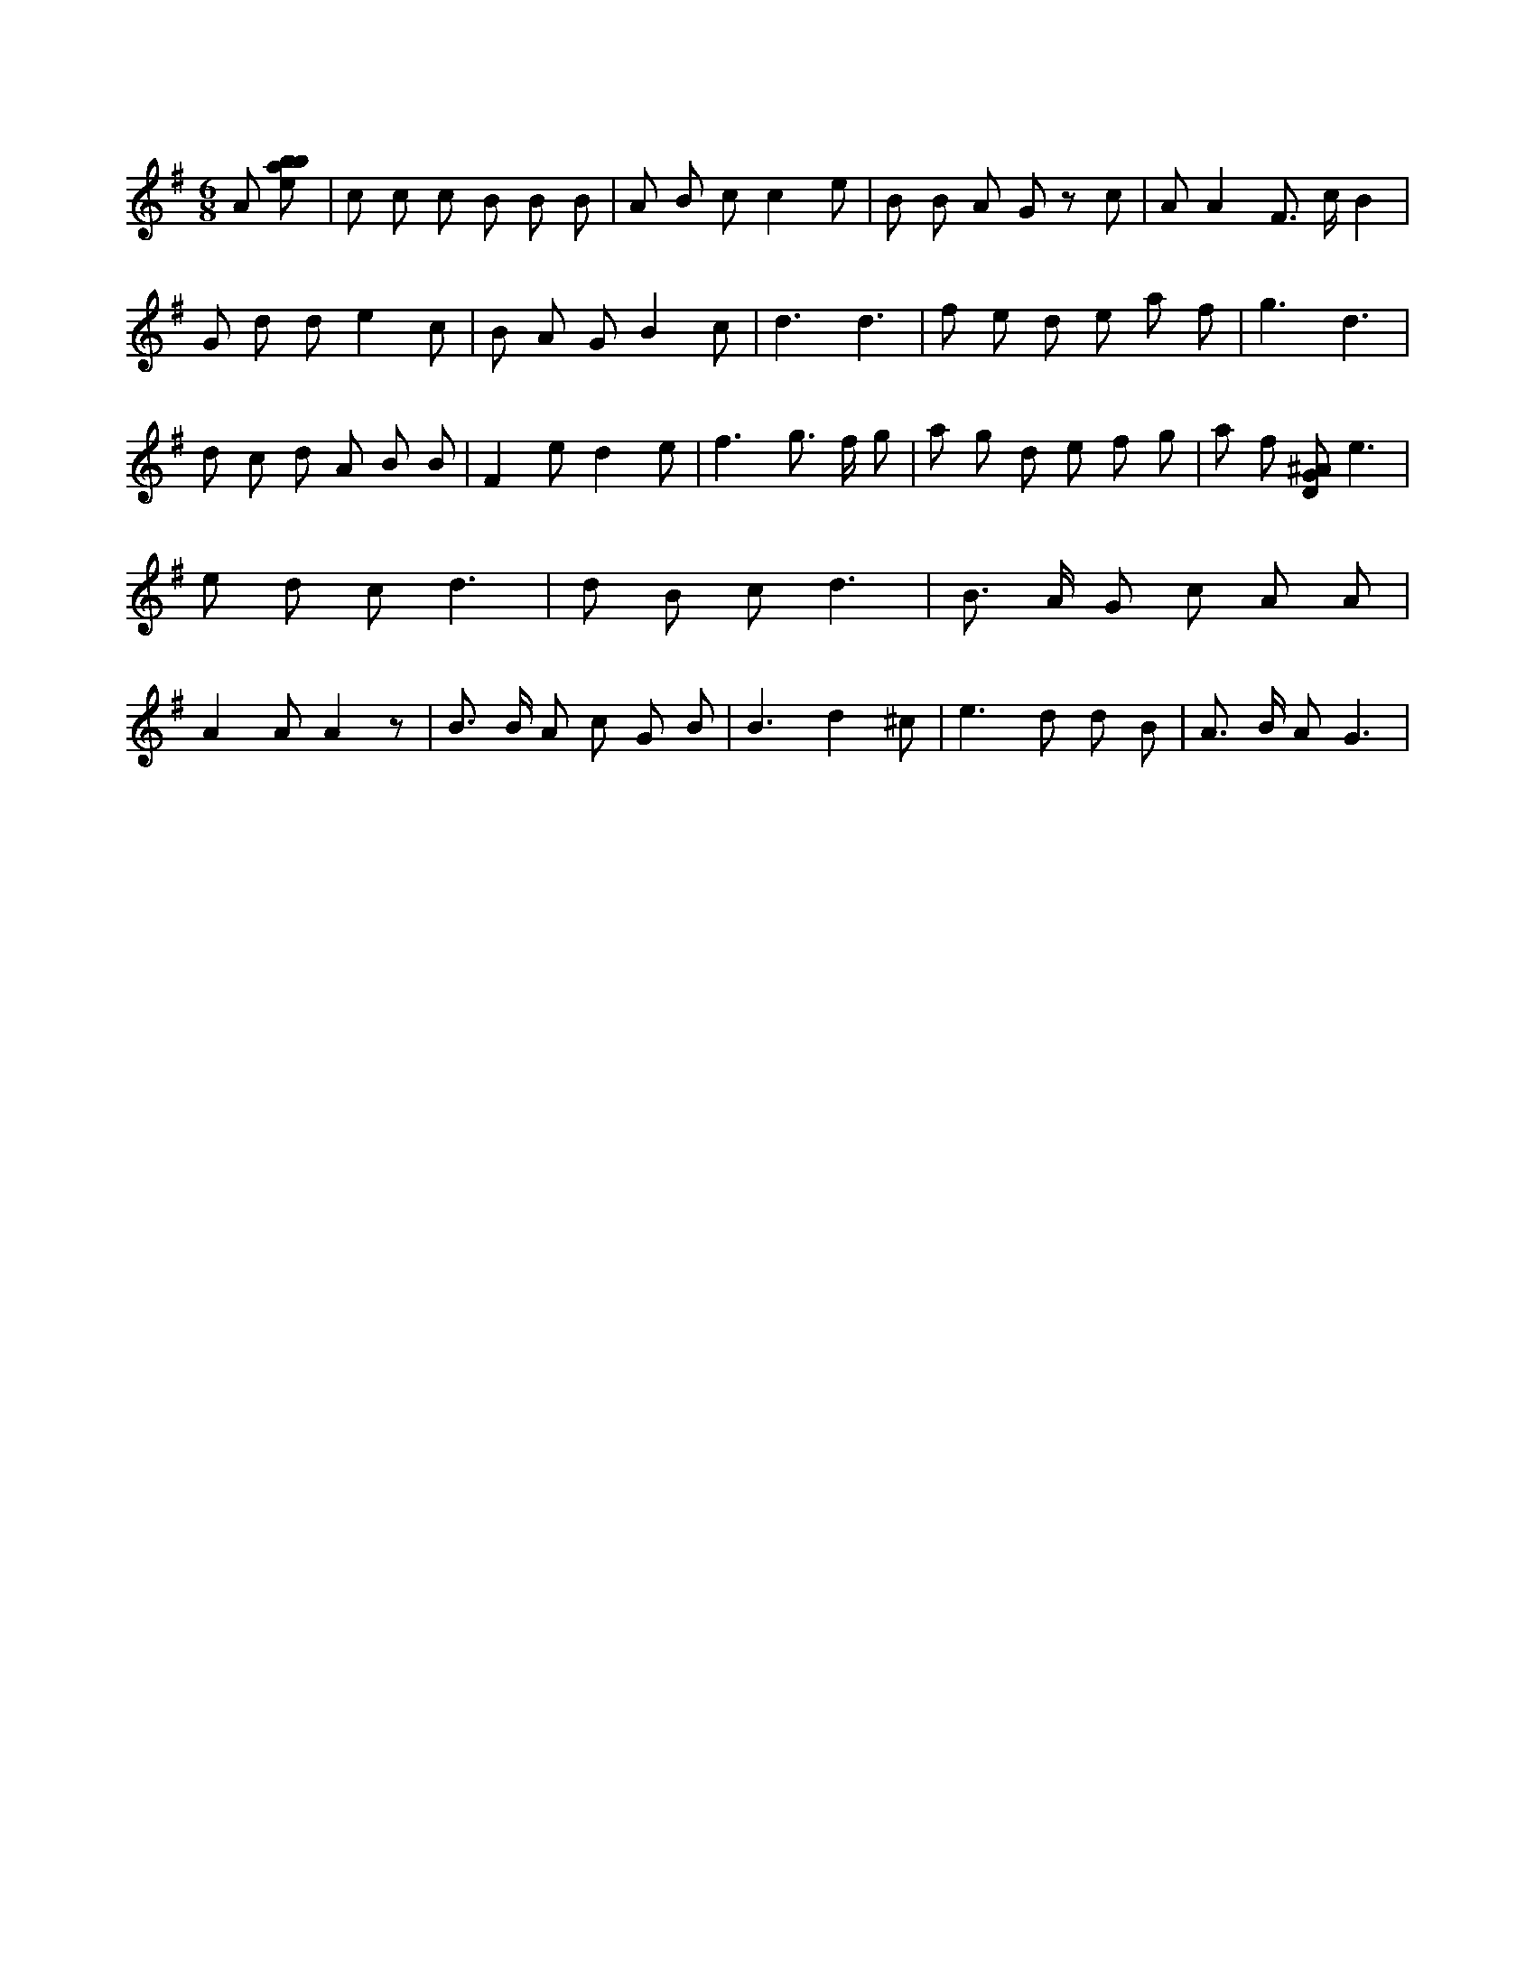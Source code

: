 X:472
L:1/8
M:6/8
K:Gclef
A [ebab] | c c c B B B | A B c c2 e | B B A G z c | A A2 F > c B2 | G d d e2 c | B A G B2 c | d3 d3 | f e d e a f | g3 d3 | d c d A B B | F2 e d2 e | f2 > g2 > f g | a g d e f g | a f [DG^A] e3 | e d c d3 | d B c d3 | B > A G c A A | A2 A A2 z | B > B A c G B | B3 d2 ^c | e2 > d2 d B | A > B A G3 |
